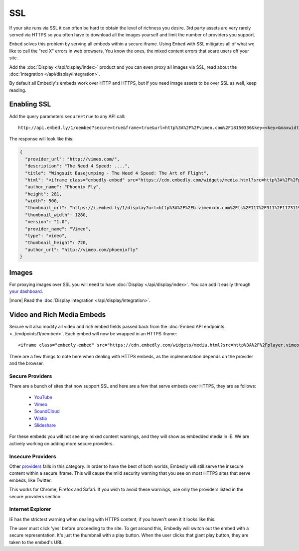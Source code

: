 SSL
===

If your site runs via SSL it can often be hard to obtain the level of richness
you desire. 3rd party assets are very rarely served via HTTPS so you often have
to download all the images yourself and limit the number of providers you
support.

``Embed`` solves this problem by serving all embeds within a secure iframe.
Using ``Embed`` with SSL mitigates all of what we like to call the "red X" errors
in web browsers. You know the ones, the mixed content errors that scare users
off your site.

Add the :doc:`Display </api/display/index>` product and you can even proxy all
images via SSL, read about the
:doc:`integration </api/display/integration>`.

By default all Embedly's embeds work over HTTP and HTTPS, but if you need image
assets to be over SSL as well, keep reading.

Enabling SSL
------------
Add the query parameters ``secure=true`` to any API call::

  http://api.embed.ly/1/oembed?secure=true&frame=true&url=http%3A%2F%2Fvimeo.com%2F18150336&key=<key>&maxwidth=500

The response will look like this:

.. code-block:: json

  {
    "provider_url": "http://vimeo.com/",
    "description": "The Need 4 Speed: ....",
    "title": "Wingsuit Basejumping - The Need 4 Speed: The Art of Flight",
    "html": "<iframe class="embedly-embed" src="https://cdn.embedly.com/widgets/media.html?src=http%3A%2F%2Fplayer.vimeo.com%2Fvideo%2F18150336&src_secure=1&url=http%3A%2F%2Fvimeo.com%2F18150336&image=http%3A%2F%2Fi.vimeocdn.com%2Fvideo%2F117311910_1280.jpg&key=<:key>&type=text%2Fhtml&schema=vimeo" width="500" height="281" scrolling="no" frameborder="0" allowfullscreen></iframe>",
    "author_name": "Phoenix Fly",
    "height": 281,
    "width": 500,
    "thumbnail_url": "https://i.embed.ly/1/display?url=http%3A%2F%2Fb.vimeocdn.com%2Fts%2F117%2F311%2F117311910_1280.jpg&key=<:key>",
    "thumbnail_width": 1280,
    "version": "1.0",
    "provider_name": "Vimeo",
    "type": "video",
    "thumbnail_height": 720,
    "author_url": "http://vimeo.com/phoenixfly"
  }

Images
------
For proxying images over SSL you will need to have
:doc:`Display </api/display/index>`. You can add it easily through
`your dashboard <https://app.embed.ly>`_.

|more| Read the :doc:`Display integration </api/display/integration>`.

Video and Rich Media Embeds
---------------------------
Secure will also modify all video and rich embed fields passed back from the
:doc:`Embed API endpoints <../endpoints/1/oembed>`. Each embed will now be
wrapped in an HTTPS iframe::

  <iframe class="embedly-embed" src="https://cdn.embedly.com/widgets/media.html?src=http%3A%2F%2Fplayer.vimeo.com%2Fvideo%2F18150336&src_secure=1&url=http%3A%2F%2Fvimeo.com%2F18150336&image=http%3A%2F%2Fi.vimeocdn.com%2Fvideo%2F117311910_1280.jpg&key=<:key>&type=text%2Fhtml&schema=vimeo" width="500" height="281" scrolling="no" frameborder="0" allowfullscreen></iframe>

There are a few things to note here when dealing with HTTPS embeds, as the
implementation depends on the provider and the browser.

Secure Providers
^^^^^^^^^^^^^^^^
There are a bunch of sites that now support SSL and here are a few that serve
embeds over HTTPS, they are as follows:

  * `YouTube <http://youtube.com>`_
  * `Vimeo <http://vimeo.com>`_
  * `SoundCloud <http://soundcloud.com/>`_
  * `Wistia  <http://wistia.com>`_
  * `Slideshare  <http://slideshare.com>`_

For these embeds you will not see any mixed content warnings, and they will
show as embedded media in IE. We are actively working on adding more
secure providers.

Insecure Providers
^^^^^^^^^^^^^^^^^^
Other `providers </providers>`_ falls in this category. In
order to have the best of both worlds, Embedly will still serve the insecure
content within a secure iframe. This will cause the mild security warning that
you see on most HTTPS sites that serve embeds, like Twitter.

.. image:: /images/twitter_insecure.png
  :class: exampleimg

This works for Chrome, Firefox and Safari. If you wish to avoid these warnings,
use only the providers listed in the secure providers section.

Internet Explorer
^^^^^^^^^^^^^^^^^
IE has the strictest warning when dealing with HTTPS content, if you haven't
seen it it looks like this:

.. image:: /images/https_warning_in_IE.jpg
  :class: exampleimg

The user must click 'yes' before proceeding to the site. To get around this,
Embedly will switch out the embed with a secure representation. It's just the
thumbnail with a play button. When the user clicks that giant play button, they
are taken to the embed's URL.
